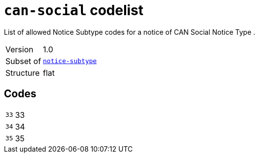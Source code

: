 = `can-social` codelist
:navtitle: Codelists

List of allowed Notice Subtype codes for a notice of CAN Social Notice Type .
[horizontal]
Version:: 1.0
Subset of:: xref:code-lists/notice-subtype.adoc[`notice-subtype`]
Structure:: flat

== Codes
[horizontal]
  `33`::: 33
  `34`::: 34
  `35`::: 35
